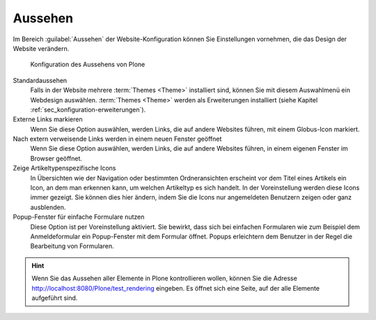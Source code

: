.. _sec_konfiguration-aussehen:

==========
 Aussehen
==========

Im Bereich :guilabel:`Aussehen` der Website-Konfiguration können Sie Einstellungen vornehmen, die das Design der Website verändern.

.. _fig_konfiguration-aussehen:

.. figure::
   ../images/konfiguration-aussehen.*
   :width: 100%
   :alt: Konfiguration des Aussehens von Plone

   Konfiguration des Aussehens von Plone

Standardaussehen
   Falls in der Website mehrere :term:`Themes <Theme>` installiert sind, können
   Sie mit diesem Auswahlmenü ein Webdesign auswählen. :term:`Themes <Theme>`
   werden als Erweiterungen installiert (siehe Kapitel
   :ref:`sec_konfiguration-erweiterungen`). 

Externe Links markieren 
   Wenn Sie diese Option auswählen, werden Links, die auf andere Websites
   führen, mit einem Globus-Icon markiert. 

Nach extern verweisende Links werden in einem neuen Fenster geöffnet
   Wenn Sie diese Option auswählen, werden Links, die auf andere Websites
   führen, in einem eigenen Fenster im Browser geöffnet. 

Zeige Artikeltypenspezifische Icons
   In Übersichten wie der Navigation oder bestimmten Ordneransichten erscheint
   vor dem Titel eines Artikels ein Icon, an dem man erkennen kann, um welchen
   Artikeltyp es sich handelt. In der Voreinstellung werden diese Icons immer
   gezeigt. Sie können dies hier ändern, indem Sie die Icons nur angemeldeten
   Benutzern zeigen oder ganz ausblenden. 

Popup-Fenster für einfache Formulare nutzen
   Diese Option ist per Voreinstellung aktiviert. Sie bewirkt, dass sich bei
   einfachen Formularen wie zum Beispiel dem Anmeldeformular ein Popup-Fenster
   mit dem Formular öffnet. Popups erleichtern dem Benutzer in der Regel die
   Bearbeitung von Formularen. 

.. hint::
   Wenn Sie das Aussehen aller Elemente in Plone kontrollieren wollen,
   können Sie die Adresse http://localhost:8080/Plone/test_rendering
   eingeben. Es öffnet sich eine Seite, auf der alle Elemente
   aufgeführt sind. 
